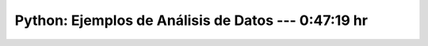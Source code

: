 .. _python_for_data_analysis_examples:

Python: Ejemplos de Análisis de Datos --- 0:47:19 hr
---------------------------------------------------------------------


    .. toctree::
        :maxdepth: 1
        :glob:

        /notebooks/python_for_data_analysis_examples/1-*
